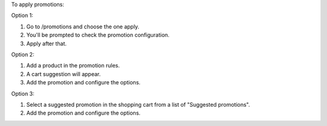 To apply promotions:

Option 1:

#. Go to /promotions and choose the one apply.
#. You'll be prompted to check the promotion configuration.
#. Apply after that.

Option 2:

#. Add a product in the promotion rules.
#. A cart suggestion will appear.
#. Add the promotion and configure the options.

Option 3:

#. Select a suggested promotion in the shopping cart from a list of "Suggested promotions".
#. Add the promotion and configure the options.
